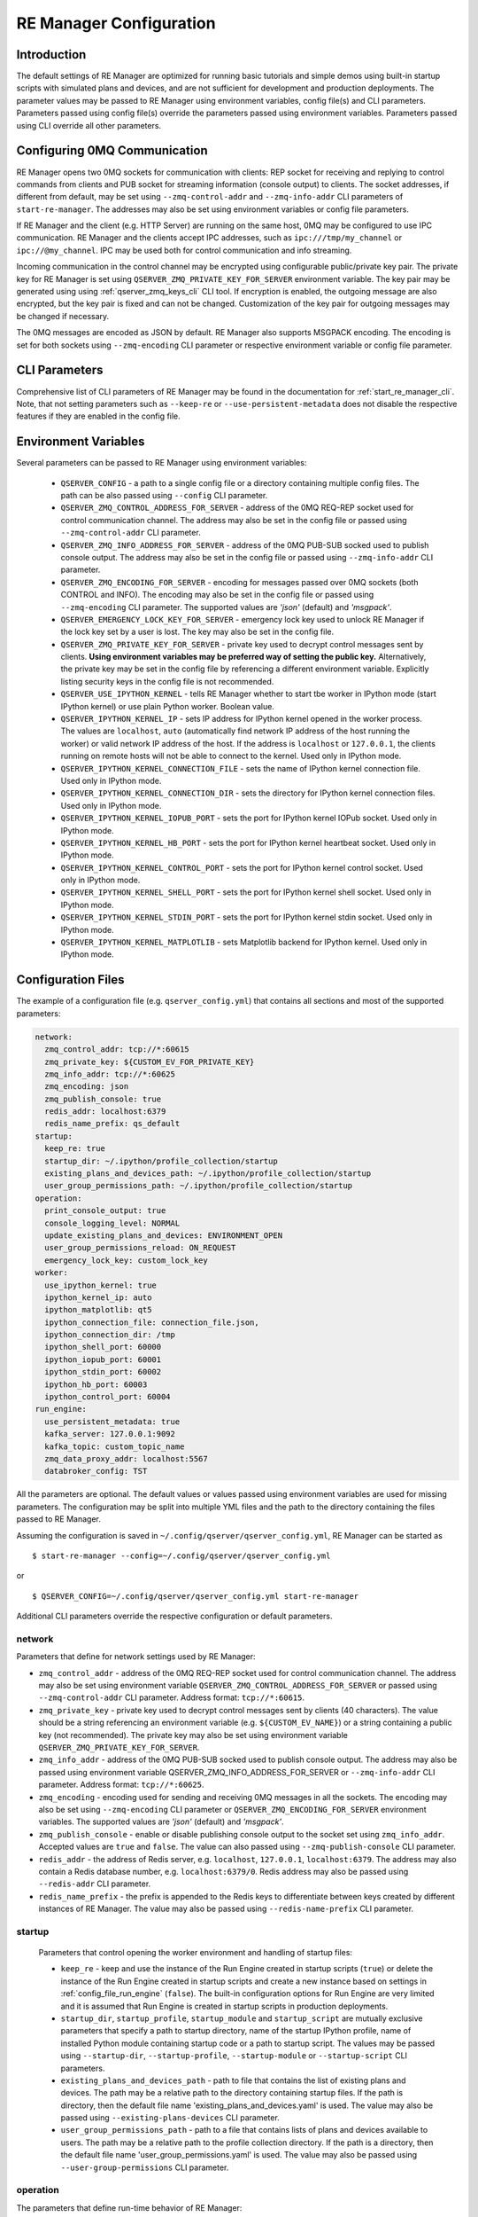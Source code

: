 .. _manager_configuration:

========================
RE Manager Configuration
========================

Introduction
------------

The default settings of RE Manager are optimized for running basic tutorials and
simple demos using built-in startup scripts with simulated plans and devices,
and are not sufficient for development and production deployments. The parameter
values may be passed to RE Manager using environment variables, config file(s)
and CLI parameters. Parameters passed using config file(s) override the parameters
passed using environment variables. Parameters passed using CLI override all other
parameters.

Configuring 0MQ Communication
-----------------------------

RE Manager opens two 0MQ sockets for communication with clients: REP socket for
receiving and replying to control commands from clients and PUB socket for streaming
information (console output) to clients. The socket addresses, if different from
default, may be set using ``--zmq-control-addr`` and ``--zmq-info-addr`` CLI parameters
of ``start-re-manager``. The addresses may also be set using environment variables
or config file parameters.

If RE Manager and the client (e.g. HTTP Server) are running on the same host,
0MQ may be configured to use IPC communication. RE Manager and the clients accept
IPC addresses, such as ``ipc:///tmp/my_channel`` or ``ipc://@my_channel``.
IPC may be used both for control communication and info streaming.

Incoming communication in the control channel may be encrypted using configurable
public/private key pair. The private key for RE Manager is set using
``QSERVER_ZMQ_PRIVATE_KEY_FOR_SERVER`` environment variable. The key pair may be generated
using using :ref:`qserver_zmq_keys_cli` CLI tool. If encryption
is enabled, the outgoing message are also encrypted, but the key pair is fixed and
can not be changed. Customization of the key pair for outgoing messages may be changed
if necessary.

The 0MQ messages are encoded as JSON by default. RE Manager also supports MSGPACK encoding.
The encoding is set for both sockets using ``--zmq-encoding`` CLI parameter or respective
environment variable or config file parameter.

CLI Parameters
--------------

Comprehensive list of CLI parameters of RE Manager may be found in the documentation
for :ref:`start_re_manager_cli`. Note, that not setting parameters such as ``--keep-re``
or ``--use-persistent-metadata`` does not disable the respective features if
they are enabled in the config file.

.. _config_environment_variables:

Environment Variables
---------------------

Several parameters can be passed to RE Manager using environment variables:

  - ``QSERVER_CONFIG`` - a path to a single config file or a directory containing multiple
    config files. The path can be also passed using ``--config`` CLI parameter.

  - ``QSERVER_ZMQ_CONTROL_ADDRESS_FOR_SERVER`` - address of the 0MQ REQ-REP socket used
    for control communication channel. The address may also be set in the config file or
    passed using ``--zmq-control-addr`` CLI parameter.

  - ``QSERVER_ZMQ_INFO_ADDRESS_FOR_SERVER`` - address of the 0MQ PUB-SUB socked used to
    publish console output. The address may also be set in the config file or passed using
    ``--zmq-info-addr`` CLI parameter.

  - ``QSERVER_ZMQ_ENCODING_FOR_SERVER`` - encoding for messages passed over 0MQ sockets
    (both CONTROL and INFO). The encoding may also be set in the config file or passed
    using ``--zmq-encoding`` CLI parameter. The supported values are *'json'* (default)
    and *'msgpack'*.

  - ``QSERVER_EMERGENCY_LOCK_KEY_FOR_SERVER`` - emergency lock key used to unlock RE Manager
    if the lock key set by a user is lost. The key may also be set in the config file.

  - ``QSERVER_ZMQ_PRIVATE_KEY_FOR_SERVER`` - private key used to decrypt control messages sent
    by clients. **Using environment variables may be preferred way of setting the public key.**
    Alternatively, the private key may be set in the config file by referencing a different
    environment variable. Explicitly listing security keys in the config file is not recommended.

  - ``QSERVER_USE_IPYTHON_KERNEL`` - tells RE Manager whether to start tbe worker in IPython mode
    (start IPython kernel) or use plain Python worker. Boolean value.

  - ``QSERVER_IPYTHON_KERNEL_IP`` - sets IP address for IPython kernel opened in the worker process.
    The values are ``localhost``, ``auto`` (automatically find network IP address of the host running
    the worker) or valid network IP address of the host. If the address is ``localhost`` or
    ``127.0.0.1``, the clients running on remote hosts will not be able to connect to the kernel.
    Used only in IPython mode.

  - ``QSERVER_IPYTHON_KERNEL_CONNECTION_FILE`` - sets the name of IPython kernel connection file.
    Used only in IPython mode.

  - ``QSERVER_IPYTHON_KERNEL_CONNECTION_DIR`` - sets the directory for IPython kernel connection
    files. Used only in IPython mode.

  - ``QSERVER_IPYTHON_KERNEL_IOPUB_PORT`` - sets the port for IPython kernel IOPub socket.
    Used only in IPython mode.

  - ``QSERVER_IPYTHON_KERNEL_HB_PORT`` - sets the port for IPython kernel heartbeat socket.
    Used only in IPython mode.

  - ``QSERVER_IPYTHON_KERNEL_CONTROL_PORT`` - sets the port for IPython kernel control socket.
    Used only in IPython mode.

  - ``QSERVER_IPYTHON_KERNEL_SHELL_PORT`` - sets the port for IPython kernel shell socket.
    Used only in IPython mode.

  - ``QSERVER_IPYTHON_KERNEL_STDIN_PORT`` - sets the port for IPython kernel stdin socket.
    Used only in IPython mode.

  - ``QSERVER_IPYTHON_KERNEL_MATPLOTLIB`` - sets Matplotlib backend for IPython kernel.
    Used only in IPython mode.

.. _config_configuration_files:

Configuration Files
-------------------

The example of a configuration file (e.g. ``qserver_config.yml``) that contains all sections and
most of the supported parameters:

.. code-block::

    network:
      zmq_control_addr: tcp://*:60615
      zmq_private_key: ${CUSTOM_EV_FOR_PRIVATE_KEY}
      zmq_info_addr: tcp://*:60625
      zmq_encoding: json
      zmq_publish_console: true
      redis_addr: localhost:6379
      redis_name_prefix: qs_default
    startup:
      keep_re: true
      startup_dir: ~/.ipython/profile_collection/startup
      existing_plans_and_devices_path: ~/.ipython/profile_collection/startup
      user_group_permissions_path: ~/.ipython/profile_collection/startup
    operation:
      print_console_output: true
      console_logging_level: NORMAL
      update_existing_plans_and_devices: ENVIRONMENT_OPEN
      user_group_permissions_reload: ON_REQUEST
      emergency_lock_key: custom_lock_key
    worker:
      use_ipython_kernel: true
      ipython_kernel_ip: auto
      ipython_matplotlib: qt5
      ipython_connection_file: connection_file.json,
      ipython_connection_dir: /tmp
      ipython_shell_port: 60000
      ipython_iopub_port: 60001
      ipython_stdin_port: 60002
      ipython_hb_port: 60003
      ipython_control_port: 60004
    run_engine:
      use_persistent_metadata: true
      kafka_server: 127.0.0.1:9092
      kafka_topic: custom_topic_name
      zmq_data_proxy_addr: localhost:5567
      databroker_config: TST

All the parameters are optional. The default values or values passed using environment
variables are used for missing parameters. The configuration may be split into multiple YML
files and the path to the directory containing the files passed to RE Manager.

Assuming the configuration is saved in ``~/.config/qserver/qserver_config.yml``,
RE Manager can be started as ::

    $ start-re-manager --config=~/.config/qserver/qserver_config.yml

or ::

    $ QSERVER_CONFIG=~/.config/qserver/qserver_config.yml start-re-manager

Additional CLI parameters override the respective configuration or default parameters.

network
+++++++

Parameters that define for network settings used by RE Manager:

- ``zmq_control_addr`` - address of the 0MQ REQ-REP socket used  for control communication channel.
  The address may also be set using environment variable ``QSERVER_ZMQ_CONTROL_ADDRESS_FOR_SERVER``
  or passed using ``--zmq-control-addr`` CLI parameter. Address format: ``tcp://*:60615``.

- ``zmq_private_key`` - private key used to decrypt control messages sent by clients (40 characters).
  The value should be a string referencing an environment variable (e.g. ``${CUSTOM_EV_NAME}``)
  or a string containing a public key (not recommended). The private key may also be set
  using environment variable ``QSERVER_ZMQ_PRIVATE_KEY_FOR_SERVER``.

- ``zmq_info_addr`` - address of the 0MQ PUB-SUB socked used to publish console output. The address
  may also be passed using environment variable QSERVER_ZMQ_INFO_ADDRESS_FOR_SERVER or
  ``--zmq-info-addr`` CLI parameter. Address format: ``tcp://*:60625``.

- ``zmq_encoding`` - encoding used for sending and receiving 0MQ messages in all the sockets.
  The encoding may also be set using ``--zmq-encoding`` CLI parameter or ``QSERVER_ZMQ_ENCODING_FOR_SERVER``
  environment variables. The supported values are *'json'* (default) and *'msgpack'*.

- ``zmq_publish_console`` - enable or disable publishing console output to the socket set using
  ``zmq_info_addr``. Accepted values are ``true`` and ``false``. The value can also passed using
  ``--zmq-publish-console`` CLI parameter.

- ``redis_addr`` - the address of Redis server, e.g. ``localhost``, ``127.0.0.1``, ``localhost:6379``.
  The address may also contain a Redis database number, e.g. ``localhost:6379/0``.
  Redis address may also be passed using ``--redis-addr`` CLI parameter.

- ``redis_name_prefix`` - the prefix is appended to the Redis keys to differentiate between keys
  created by different instances of RE Manager. The value may also be passed using
  ``--redis-name-prefix`` CLI parameter.

startup
+++++++

  Parameters that control opening the worker environment and handling of startup files:

  - ``keep_re`` - keep and use the instance of the Run Engine created in startup scripts (``true``)
    or delete the instance of the Run Engine created in startup scripts and create a new instance
    based on settings in :ref:`config_file_run_engine` (``false``). The built-in configuration
    options for Run Engine are very limited and it is assumed that Run Engine is created in startup
    scripts in production deployments.

  - ``startup_dir``, ``startup_profile``, ``startup_module`` and ``startup_script`` are mutually
    exclusive parameters that specify a path to startup directory, name of the startup IPython
    profile, name of installed Python module containing startup code or a path to startup script.
    The values may be passed using ``--startup-dir``, ``--startup-profile``, ``--startup-module``
    or ``--startup-script`` CLI parameters.

  - ``existing_plans_and_devices_path`` - path to file that contains the list of existing plans
    and devices. The path may be a relative path to the directory containing startup files.
    If the path is directory, then the default file name 'existing_plans_and_devices.yaml' is used.
    The value may also be passed using ``--existing-plans-devices`` CLI parameter.

  - ``user_group_permissions_path`` - path to a file that contains lists of plans and devices
    available to users. The path may be a relative path to the profile collection directory.
    If the path is a directory, then the default file name 'user_group_permissions.yaml' is used.
    The value may also be passed using ``--user-group-permissions`` CLI parameter.


operation
+++++++++

The parameters that define run-time behavior of RE Manager:

- ``print_console_output`` - enables (``true``) or disables (``false``) printing of console
  output in the terminal. The value may also be set using ``--console-output`` CLI parameter.

- ``console_logging_level`` - sets logging level used by RE Manager. The accepted values are
  ``'SILENT'``, ``'QUIET'`` ``'NORMAL'`` (default) and ``'VERBOSE'``. The non-default value
  may also be selected using ``--silent``, ``--quiet`` and ``--verbose`` CLI parameters.

- ``update_existing_plans_and_devices`` - select when the list of existing plans and devices
  stored on disk should be updated. The available choices are not to update the stored
  lists (``'NEVER'``), update the lists when the environment is opened
  (``'ENVIRONMENT_OPEN'``, default) or update the lists each the lists are changed (``'ALWAYS'``).
  The value may be set using ``--update-existing-plans-devices`` parameter.

- ``user_group_permissions_reload`` - select when user group permissions are reloaded from disk.
  Options: ``'NEVER'`` - RE Manager never attempts to load permissions from disk file.
  If permissions fail to load from Redis, they are loaded from disk at the first startup
  of RE Manager or on request. ``'ON_REQUEST'`` - permissions are loaded from disk file when
  requested by 'permission_reload' API call. ``'ON_STARTUP'`` (default) - permissions are loaded
  from disk each time RE Manager is started or when 'permission_reload' API request is received.
  The value may be set using ``--user-group-permissions-reload`` CLI parameter.

- ``emergency_lock_key`` - emergency lock key used to unlock RE Manager if the lock key set by
  a user is lost. The key may also be set using environment variable
  ``QSERVER_EMERGENCY_LOCK_KEY_FOR_SERVER``.

.. _config_file_worker:

worker
++++++

The parameters that define configuration of RE Worker.

- ``use_ipython_kernel`` - enable/disable IPython mode (``true/false``, default ``false``).
  In IPython mode the worker creates IPython kernel used to run the worker environment.
  If IPython mode is disabled, the worker environment is run using plain Python. The option
  can also be set using ``--use-ipython-kernel`` CLI parameter or ``QSERVER_USE_IPYTHON_KERNEL``
  environment variable. See :ref:`worker_ipython_kernel` and :ref:`config_of_ipython_kernel`
  for more details.

- ``ipython_kernel_ip`` - set IP address of IPython kernel. The option is ignored if worker
  is running not in IPython mode. The supported values are ``localhost``, ``auto`` or valid
  network IP address of the host. If the IP address is ``localhost`` (default) or ``127.0.0.1``,
  the clients running on remote hosts can not connect to the kernel. If the value is ``auto``,
  the worker attempts to find network address of the host. The option can also be set using
  ``--ipython-kernel-ip`` CLI parameter or ``QSERVER_IPYTHON_KERNEL_IP`` environment variable.

- ``ipython_matplotlib`` - set Matplotlib backend for IPython kernel. The parameter is ignored
  if the worker is not in IPython mode. The parameter accepts the set of values identical to
  the parameter ``--matplotlib`` of ``IPython``. Typical values are ``agg`` (default, disables
  plotting) or ``qt5`` (plotting using Qt5 backend). The option can also be set using
  ``--ipython-matplotlib`` CLI parameter.

- ``ipython_connection_file`` - the name of the IPython kernel connection file.

- ``ipython_connection_dir`` - the name and directory where IPython kernel creates and looks
  for the connection files. The default value is good in most cases.

- ``ipython_shell_port``, ``ipython_iopub_port``, ``ipython_stdin_port``, ``ipython_hb_port``,
  ``ipython_control_port`` - 0MQ ports used by IPython kernel.


.. _config_file_run_engine:

run_engine
++++++++++

The parameters that define configuration of Run Engine created by RE Manager and some basic
subscriptions for the Run Engine. The configuration options are very limited and primarily
intended for use in quick demos. It is assumed that in production systems, Run Engine and
its subscriptions are fully defined in startup scripts and this section is skipped completely.

- ``use_persistent_metadata`` - use msgpack-based persistent storage for scan metadata
  (``true/false``). The option can also be enabled using ``--use-persistent-metadata`` CLI
  parameter.

- ``kafka_server`` - bootstrap server to for Kafka Run Engine callback, e.g. ``127.0.0.1:9092``.
  The value can be set using ``--kafka-server`` CLI parameter.

- ``kafka_topic`` - kafka topic of Kafka Run Engine callback. The value can also be set using
  ``--kafka-topic`` CLI parameter.

- ``zmq_data_proxy_addr`` - address of ZMQ proxy used to publish data by ZMQ Run Engine callback.
  The value can also be set using ``--zmq-data-proxy-addr`` CLI parameter.

- ``databroker_config`` -  databroker configuration (e.g. ``'srx'``) used by Databroker
  callback. The value can also be set using ``--databroker-config`` CLI parameter.


Using Redis
-----------

RE Manager is using Redis as a persistent storage for plan queue, plan history and a few other
parameters, that are expected to be preserved between RE Manager restarts. Starting from version
v0.0.20, RE Manager is appending a prefix to each Redis key. The prefix can be used to identify
the keys created by different instances of RE Manager (not necessarily running simultaneously,
but maintaining different plan queue and history). The prefixed keys can also be easily
distinguished from keys created by other applications using the same Redis server. The default
prefix is ``qs_default``. Custom prefix can be passed using ``--redis-name-prefix`` CLI parameter
or set in the config file using ``redis_name_prefix`` parameter in the ``network`` section.

.. note::

  It is recommended that Redis server is installed locally on the machine running the Queue Server

Prior to version v0.0.20, RE Manager did not append any prefix to the keys. If it is desirable
to continue using RE Manager without prefix, e.g. to access the plan queue and history created
by the older version of RE Manager, pass `""` (empty string) as the parameter value.

.. _config_of_ipython_kernel:

Configuration of IPython Kernel
-------------------------------

Queue Server can be configured to execute plans using IPython or plain Python (default mode).
If IPython mode is enabled, the worker process is starting a new in-process IPython kernel
each time the environment is opened. The worker then connects to the kernel 0MQ ports to
monotor the kernel state and run tasks. External client applications, such as Jupyter console,
may also connect to the same 0MQ ports to communicate with the kernel. The kernel connection,
including kernel IP address, port numbers and location of the connection file, is configured
using a group of connection parameters. The connection parameters may be passed as CLI parameters
(see :ref:`start_re_manager_ipython_kernel`), environment variables (see :ref:`config_environment_variables`)
or set in the manager config file (see :ref:`config_configuration_files`).

The IPython kernel mode is enable using ``--use-ipython-kernel`` CLI parameter,  ``QSERVER_USE_IPYTHON_KERNEL``
environment variable or ``use_ipython_kernel`` parameter in the manager config file. IPython mode is
disabled by default. If IPython mode is disabled, the remaining parameters from the group are ignored.

The following rules apply when IPython mode is enabled:

- Default behavior. If no connection parameters are specified, IPython kernel is created with random ports.
  The kernel IP address is set to ``localhost``, random port numbers are assigned to kernel 0MQ ports and
  a new connection file with unique name is created in the default directory.

- Kernel IP address may be set using ``--ipython-kernel-ip`` CLI parameter. If the parameter value is
  ``localhost`` or ``127.0.0.1``, the kernel can not be accessed from remote machines. If the value
  is ``auto``, the worker attempts to find network IP address of the host running the worker. In rare cases
  when automatic detection fails, the IP address may be explicitly specified.

- Kernel 0MQ port numbers may be explicitly assigned using the following parameters:
  ``--ipython-shell-port``, ``--ipython-iopub-port``, ``--ipython-stdin-port``, ``--ipython-hb-port``,
  ``--ipython-control-port``. Those parameters are optional. Random port numbers are generated for
  unassigned ports.

- If the default location used by the kernel to store connection files is not desirable, the directory
  may be set using ``--ipython-connection-dir`` CLI parameter.

- In many cases, it is desirable to reuse the same connection file for new instances of the kernel.
  Using the same connection parameters, including the ``key`` parameter (UUID), allows the clients
  to reconnect to the new kernel automatically after the environment is restarted. The connection
  file name may be set using ``--ipython-connection-file`` CLI parameter. If the connection file
  does not exist, a new file is created. If the connection file exists, the kernel loads connection
  parameters from the file. If any of the loaded connection parameters do not match the parameters
  in the manager configuration (e.g. one of the 0MQ port numbers is different), the existing connection
  file is updated with the new parameters and the new ``key`` (UUID) is generated.

.. note::

  The connection parameters in manager configuration override the parameters in IPython kernel config
  files, such as ``ipython_kernel_config.py``.
